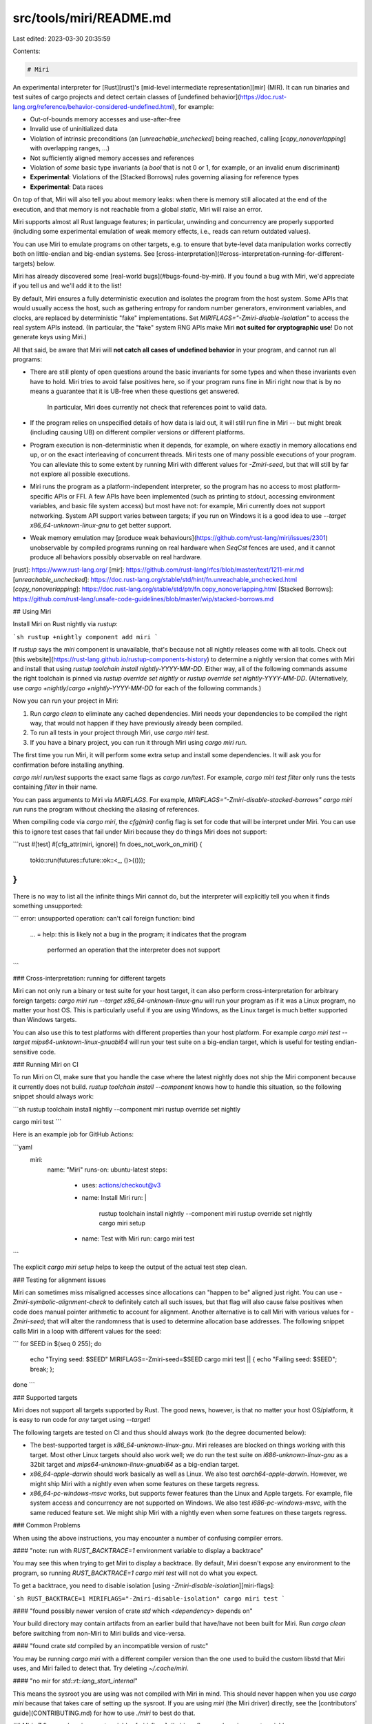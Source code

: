 src/tools/miri/README.md
========================

Last edited: 2023-03-30 20:35:59

Contents:

.. code-block:: md

    # Miri

An experimental interpreter for [Rust][rust]'s
[mid-level intermediate representation][mir] (MIR). It can run binaries and
test suites of cargo projects and detect certain classes of
[undefined behavior](https://doc.rust-lang.org/reference/behavior-considered-undefined.html),
for example:

* Out-of-bounds memory accesses and use-after-free
* Invalid use of uninitialized data
* Violation of intrinsic preconditions (an [`unreachable_unchecked`] being
  reached, calling [`copy_nonoverlapping`] with overlapping ranges, ...)
* Not sufficiently aligned memory accesses and references
* Violation of *some* basic type invariants (a `bool` that is not 0 or 1, for example,
  or an invalid enum discriminant)
* **Experimental**: Violations of the [Stacked Borrows] rules governing aliasing
  for reference types
* **Experimental**: Data races

On top of that, Miri will also tell you about memory leaks: when there is memory
still allocated at the end of the execution, and that memory is not reachable
from a global `static`, Miri will raise an error.

Miri supports almost all Rust language features; in particular, unwinding and
concurrency are properly supported (including some experimental emulation of
weak memory effects, i.e., reads can return outdated values).

You can use Miri to emulate programs on other targets, e.g. to ensure that
byte-level data manipulation works correctly both on little-endian and
big-endian systems. See
[cross-interpretation](#cross-interpretation-running-for-different-targets)
below.

Miri has already discovered some [real-world bugs](#bugs-found-by-miri). If you
found a bug with Miri, we'd appreciate if you tell us and we'll add it to the
list!

By default, Miri ensures a fully deterministic execution and isolates the
program from the host system. Some APIs that would usually access the host, such
as gathering entropy for random number generators, environment variables, and
clocks, are replaced by deterministic "fake" implementations. Set
`MIRIFLAGS="-Zmiri-disable-isolation"` to access the real system APIs instead.
(In particular, the "fake" system RNG APIs make Miri **not suited for
cryptographic use**! Do not generate keys using Miri.)

All that said, be aware that Miri will **not catch all cases of undefined
behavior** in your program, and cannot run all programs:

* There are still plenty of open questions around the basic invariants for some
  types and when these invariants even have to hold. Miri tries to avoid false
  positives here, so if your program runs fine in Miri right now that is by no
  means a guarantee that it is UB-free when these questions get answered.

    In particular, Miri does currently not check that references point to valid data.
* If the program relies on unspecified details of how data is laid out, it will
  still run fine in Miri -- but might break (including causing UB) on different
  compiler versions or different platforms.
* Program execution is non-deterministic when it depends, for example, on where
  exactly in memory allocations end up, or on the exact interleaving of
  concurrent threads. Miri tests one of many possible executions of your
  program. You can alleviate this to some extent by running Miri with different
  values for `-Zmiri-seed`, but that will still by far not explore all possible
  executions.
* Miri runs the program as a platform-independent interpreter, so the program
  has no access to most platform-specific APIs or FFI. A few APIs have been
  implemented (such as printing to stdout, accessing environment variables, and
  basic file system access) but most have not: for example, Miri currently does
  not support networking. System API support varies between targets; if you run
  on Windows it is a good idea to use `--target x86_64-unknown-linux-gnu` to get
  better support.
* Weak memory emulation may [produce weak behaviours](https://github.com/rust-lang/miri/issues/2301)
  unobservable by compiled programs running on real hardware when `SeqCst` fences are used, and it
  cannot produce all behaviors possibly observable on real hardware.

[rust]: https://www.rust-lang.org/
[mir]: https://github.com/rust-lang/rfcs/blob/master/text/1211-mir.md
[`unreachable_unchecked`]: https://doc.rust-lang.org/stable/std/hint/fn.unreachable_unchecked.html
[`copy_nonoverlapping`]: https://doc.rust-lang.org/stable/std/ptr/fn.copy_nonoverlapping.html
[Stacked Borrows]: https://github.com/rust-lang/unsafe-code-guidelines/blob/master/wip/stacked-borrows.md


## Using Miri

Install Miri on Rust nightly via `rustup`:

```sh
rustup +nightly component add miri
```

If `rustup` says the `miri` component is unavailable, that's because not all
nightly releases come with all tools. Check out
[this website](https://rust-lang.github.io/rustup-components-history) to
determine a nightly version that comes with Miri and install that using `rustup
toolchain install nightly-YYYY-MM-DD`. Either way, all of the following commands
assume the right toolchain is pinned via `rustup override set nightly` or
`rustup override set nightly-YYYY-MM-DD`. (Alternatively, use `cargo
+nightly`/`cargo +nightly-YYYY-MM-DD` for each of the following commands.)

Now you can run your project in Miri:

1. Run `cargo clean` to eliminate any cached dependencies. Miri needs your
   dependencies to be compiled the right way, that would not happen if they have
   previously already been compiled.
2. To run all tests in your project through Miri, use `cargo miri test`.
3. If you have a binary project, you can run it through Miri using `cargo miri run`.

The first time you run Miri, it will perform some extra setup and install some
dependencies. It will ask you for confirmation before installing anything.

`cargo miri run/test` supports the exact same flags as `cargo run/test`. For
example, `cargo miri test filter` only runs the tests containing `filter` in
their name.

You can pass arguments to Miri via `MIRIFLAGS`. For example,
`MIRIFLAGS="-Zmiri-disable-stacked-borrows" cargo miri run` runs the program
without checking the aliasing of references.

When compiling code via `cargo miri`, the `cfg(miri)` config flag is set for code
that will be interpret under Miri. You can use this to ignore test cases that fail
under Miri because they do things Miri does not support:

```rust
#[test]
#[cfg_attr(miri, ignore)]
fn does_not_work_on_miri() {
    tokio::run(futures::future::ok::<_, ()>(()));
}
```

There is no way to list all the infinite things Miri cannot do, but the
interpreter will explicitly tell you when it finds something unsupported:

```
error: unsupported operation: can't call foreign function: bind
    ...
    = help: this is likely not a bug in the program; it indicates that the program \
            performed an operation that the interpreter does not support
```

### Cross-interpretation: running for different targets

Miri can not only run a binary or test suite for your host target, it can also
perform cross-interpretation for arbitrary foreign targets: `cargo miri run
--target x86_64-unknown-linux-gnu` will run your program as if it was a Linux
program, no matter your host OS. This is particularly useful if you are using
Windows, as the Linux target is much better supported than Windows targets.

You can also use this to test platforms with different properties than your host
platform. For example `cargo miri test --target mips64-unknown-linux-gnuabi64`
will run your test suite on a big-endian target, which is useful for testing
endian-sensitive code.

### Running Miri on CI

To run Miri on CI, make sure that you handle the case where the latest nightly
does not ship the Miri component because it currently does not build. `rustup
toolchain install --component` knows how to handle this situation, so the
following snippet should always work:

```sh
rustup toolchain install nightly --component miri
rustup override set nightly

cargo miri test
```

Here is an example job for GitHub Actions:

```yaml
  miri:
    name: "Miri"
    runs-on: ubuntu-latest
    steps:
      - uses: actions/checkout@v3
      - name: Install Miri
        run: |
          rustup toolchain install nightly --component miri
          rustup override set nightly
          cargo miri setup
      - name: Test with Miri
        run: cargo miri test
```

The explicit `cargo miri setup` helps to keep the output of the actual test step
clean.

### Testing for alignment issues

Miri can sometimes miss misaligned accesses since allocations can "happen to be"
aligned just right. You can use `-Zmiri-symbolic-alignment-check` to definitely
catch all such issues, but that flag will also cause false positives when code
does manual pointer arithmetic to account for alignment. Another alternative is
to call Miri with various values for `-Zmiri-seed`; that will alter the
randomness that is used to determine allocation base addresses. The following
snippet calls Miri in a loop with different values for the seed:

```
for SEED in $(seq 0 255); do
  echo "Trying seed: $SEED"
  MIRIFLAGS=-Zmiri-seed=$SEED cargo miri test || { echo "Failing seed: $SEED"; break; };
done
```

### Supported targets

Miri does not support all targets supported by Rust. The good news, however, is
that no matter your host OS/platform, it is easy to run code for *any* target
using `--target`!

The following targets are tested on CI and thus should always work (to the
degree documented below):

- The best-supported target is `x86_64-unknown-linux-gnu`. Miri releases are
  blocked on things working with this target. Most other Linux targets should
  also work well; we do run the test suite on `i686-unknown-linux-gnu` as a
  32bit target and `mips64-unknown-linux-gnuabi64` as a big-endian target.
- `x86_64-apple-darwin` should work basically as well as Linux. We also test
  `aarch64-apple-darwin`. However, we might ship Miri with a nightly even when
  some features on these targets regress.
- `x86_64-pc-windows-msvc` works, but supports fewer features than the Linux and
  Apple targets. For example, file system access and concurrency are not
  supported on Windows. We also test `i686-pc-windows-msvc`, with the same
  reduced feature set. We might ship Miri with a nightly even when some features
  on these targets regress.

### Common Problems

When using the above instructions, you may encounter a number of confusing compiler
errors.

#### "note: run with `RUST_BACKTRACE=1` environment variable to display a backtrace"

You may see this when trying to get Miri to display a backtrace. By default, Miri
doesn't expose any environment to the program, so running
`RUST_BACKTRACE=1 cargo miri test` will not do what you expect.

To get a backtrace, you need to disable isolation
[using `-Zmiri-disable-isolation`][miri-flags]:

```sh
RUST_BACKTRACE=1 MIRIFLAGS="-Zmiri-disable-isolation" cargo miri test
```

#### "found possibly newer version of crate `std` which `<dependency>` depends on"

Your build directory may contain artifacts from an earlier build that have/have
not been built for Miri. Run `cargo clean` before switching from non-Miri to
Miri builds and vice-versa.

#### "found crate `std` compiled by an incompatible version of rustc"

You may be running `cargo miri` with a different compiler version than the one
used to build the custom libstd that Miri uses, and Miri failed to detect that.
Try deleting `~/.cache/miri`.

#### "no mir for `std::rt::lang_start_internal`"

This means the sysroot you are using was not compiled with Miri in mind.  This
should never happen when you use `cargo miri` because that takes care of setting
up the sysroot.  If you are using `miri` (the Miri driver) directly, see the
[contributors' guide](CONTRIBUTING.md) for how to use `./miri` to best do that.


## Miri `-Z` flags and environment variables
[miri-flags]: #miri--z-flags-and-environment-variables

Miri adds its own set of `-Z` flags, which are usually set via the `MIRIFLAGS`
environment variable. We first document the most relevant and most commonly used flags:

* `-Zmiri-compare-exchange-weak-failure-rate=<rate>` changes the failure rate of
  `compare_exchange_weak` operations. The default is `0.8` (so 4 out of 5 weak ops will fail).
  You can change it to any value between `0.0` and `1.0`, where `1.0` means it
  will always fail and `0.0` means it will never fail. Note than setting it to
  `1.0` will likely cause hangs, since it means programs using
  `compare_exchange_weak` cannot make progress.
* `-Zmiri-disable-isolation` disables host isolation.  As a consequence,
  the program has access to host resources such as environment variables, file
  systems, and randomness.
* `-Zmiri-isolation-error=<action>` configures Miri's response to operations
  requiring host access while isolation is enabled. `abort`, `hide`, `warn`,
  and `warn-nobacktrace` are the supported actions. The default is to `abort`,
  which halts the machine. Some (but not all) operations also support continuing
  execution with a "permission denied" error being returned to the program.
  `warn` prints a full backtrace when that happens; `warn-nobacktrace` is less
  verbose. `hide` hides the warning entirely.
* `-Zmiri-env-forward=<var>` forwards the `var` environment variable to the interpreted program. Can
  be used multiple times to forward several variables. Execution will still be deterministic if the
  value of forwarded variables stays the same. Has no effect if `-Zmiri-disable-isolation` is set.
* `-Zmiri-ignore-leaks` disables the memory leak checker, and also allows some
  remaining threads to exist when the main thread exits.
* `-Zmiri-num-cpus` states the number of available CPUs to be reported by miri. By default, the
  number of available CPUs is `1`. Note that this flag does not affect how miri handles threads in
  any way.
* `-Zmiri-permissive-provenance` disables the warning for integer-to-pointer casts and
  [`ptr::from_exposed_addr`](https://doc.rust-lang.org/nightly/std/ptr/fn.from_exposed_addr.html).
  This will necessarily miss some bugs as those operations are not efficiently and accurately
  implementable in a sanitizer, but it will only miss bugs that concern memory/pointers which is
  subject to these operations.
* `-Zmiri-preemption-rate` configures the probability that at the end of a basic block, the active
  thread will be preempted. The default is `0.01` (i.e., 1%). Setting this to `0` disables
  preemption.
* `-Zmiri-report-progress` makes Miri print the current stacktrace every now and then, so you can
  tell what it is doing when a program just keeps running. You can customize how frequently the
  report is printed via `-Zmiri-report-progress=<blocks>`, which prints the report every N basic
  blocks.
* `-Zmiri-seed=<num>` configures the seed of the RNG that Miri uses to resolve non-determinism. This
  RNG is used to pick base addresses for allocations, to determine preemption and failure of
  `compare_exchange_weak`, and to control store buffering for weak memory emulation. When isolation
  is enabled (the default), this is also used to emulate system entropy. The default seed is 0. You
  can increase test coverage by running Miri multiple times with different seeds.
* `-Zmiri-strict-provenance` enables [strict
  provenance](https://github.com/rust-lang/rust/issues/95228) checking in Miri. This means that
  casting an integer to a pointer yields a result with 'invalid' provenance, i.e., with provenance
  that cannot be used for any memory access.
* `-Zmiri-symbolic-alignment-check` makes the alignment check more strict.  By default, alignment is
  checked by casting the pointer to an integer, and making sure that is a multiple of the alignment.
  This can lead to cases where a program passes the alignment check by pure chance, because things
  "happened to be" sufficiently aligned -- there is no UB in this execution but there would be UB in
  others.  To avoid such cases, the symbolic alignment check only takes into account the requested
  alignment of the relevant allocation, and the offset into that allocation.  This avoids missing
  such bugs, but it also incurs some false positives when the code does manual integer arithmetic to
  ensure alignment.  (The standard library `align_to` method works fine in both modes; under
  symbolic alignment it only fills the middle slice when the allocation guarantees sufficient
  alignment.)

The remaining flags are for advanced use only, and more likely to change or be removed.
Some of these are **unsound**, which means they can lead
to Miri failing to detect cases of undefined behavior in a program.

* `-Zmiri-disable-abi-check` disables checking [function ABI]. Using this flag
  is **unsound**.
* `-Zmiri-disable-alignment-check` disables checking pointer alignment, so you
  can focus on other failures, but it means Miri can miss bugs in your program.
  Using this flag is **unsound**.
* `-Zmiri-disable-data-race-detector` disables checking for data races.  Using
  this flag is **unsound**. This implies `-Zmiri-disable-weak-memory-emulation`.
* `-Zmiri-disable-stacked-borrows` disables checking the experimental
  [Stacked Borrows] aliasing rules.  This can make Miri run faster, but it also
  means no aliasing violations will be detected.  Using this flag is **unsound**
  (but the affected soundness rules are experimental).
* `-Zmiri-disable-validation` disables enforcing validity invariants, which are
  enforced by default.  This is mostly useful to focus on other failures (such
  as out-of-bounds accesses) first.  Setting this flag means Miri can miss bugs
  in your program.  However, this can also help to make Miri run faster.  Using
  this flag is **unsound**.
* `-Zmiri-disable-weak-memory-emulation` disables the emulation of some C++11 weak
  memory effects.
* `-Zmiri-extern-so-file=<path to a shared object file>` is an experimental flag for providing support
  for FFI calls. Functions not provided by that file are still executed via the usual Miri shims.
  **WARNING**: If an invalid/incorrect `.so` file is specified, this can cause undefined behaviour in Miri itself!
  And of course, Miri cannot do any checks on the actions taken by the external code.
  Note that Miri has its own handling of file descriptors, so if you want to replace *some* functions
  working on file descriptors, you will have to replace *all* of them, or the two kinds of
  file descriptors will be mixed up.
  This is **work in progress**; currently, only integer arguments and return values are
  supported (and no, pointer/integer casts to work around this limitation will not work;
  they will fail horribly). It also only works on unix hosts for now.
  Follow [the discussion on supporting other types](https://github.com/rust-lang/miri/issues/2365).
* `-Zmiri-measureme=<name>` enables `measureme` profiling for the interpreted program.
   This can be used to find which parts of your program are executing slowly under Miri.
   The profile is written out to a file with the prefix `<name>`, and can be processed
   using the tools in the repository https://github.com/rust-lang/measureme.
* `-Zmiri-mute-stdout-stderr` silently ignores all writes to stdout and stderr,
  but reports to the program that it did actually write. This is useful when you
  are not interested in the actual program's output, but only want to see Miri's
  errors and warnings.
* `-Zmiri-panic-on-unsupported` will makes some forms of unsupported functionality,
  such as FFI and unsupported syscalls, panic within the context of the emulated
  application instead of raising an error within the context of Miri (and halting
  execution). Note that code might not expect these operations to ever panic, so
  this flag can lead to strange (mis)behavior.
* `-Zmiri-retag-fields` changes Stacked Borrows retagging to recurse into *all* fields.
  This means that references in fields of structs/enums/tuples/arrays/... are retagged,
  and in particular, they are protected when passed as function arguments.
  (The default is to recurse only in cases where rustc would actually emit a `noalias` attribute.)
* `-Zmiri-retag-fields=<all|none|scalar>` controls when Stacked Borrows retagging recurses into
  fields. `all` means it always recurses (like `-Zmiri-retag-fields`), `none` means it never
  recurses, `scalar` (the default) means it only recurses for types where we would also emit
  `noalias` annotations in the generated LLVM IR (types passed as indivudal scalars or pairs of
  scalars). Setting this to `none` is **unsound**.
* `-Zmiri-tag-gc=<blocks>` configures how often the pointer tag garbage collector runs. The default
  is to search for and remove unreachable tags once every `10000` basic blocks. Setting this to
  `0` disables the garbage collector, which causes some programs to have explosive memory usage
  and/or super-linear runtime.
* `-Zmiri-track-alloc-id=<id1>,<id2>,...` shows a backtrace when the given allocations are
  being allocated or freed.  This helps in debugging memory leaks and
  use after free bugs. Specifying this argument multiple times does not overwrite the previous
  values, instead it appends its values to the list. Listing an id multiple times has no effect.
* `-Zmiri-track-call-id=<id1>,<id2>,...` shows a backtrace when the given call ids are
  assigned to a stack frame.  This helps in debugging UB related to Stacked
  Borrows "protectors". Specifying this argument multiple times does not overwrite the previous
  values, instead it appends its values to the list. Listing an id multiple times has no effect.
* `-Zmiri-track-pointer-tag=<tag1>,<tag2>,...` shows a backtrace when a given pointer tag
  is created and when (if ever) it is popped from a borrow stack (which is where the tag becomes invalid
  and any future use of it will error).  This helps you in finding out why UB is
  happening and where in your code would be a good place to look for it.
  Specifying this argument multiple times does not overwrite the previous
  values, instead it appends its values to the list. Listing a tag multiple times has no effect.
* `-Zmiri-track-weak-memory-loads` shows a backtrace when weak memory emulation returns an outdated
  value from a load. This can help diagnose problems that disappear under
  `-Zmiri-disable-weak-memory-emulation`.
* `-Zmiri-force-page-size=<num>` overrides the default page size for an architecture, in multiples of 1k.
  `4` is default for most targets. This value should always be a power of 2 and nonzero.

[function ABI]: https://doc.rust-lang.org/reference/items/functions.html#extern-function-qualifier

Some native rustc `-Z` flags are also very relevant for Miri:

* `-Zmir-opt-level` controls how many MIR optimizations are performed.  Miri
  overrides the default to be `0`; be advised that using any higher level can
  make Miri miss bugs in your program because they got optimized away.
* `-Zalways-encode-mir` makes rustc dump MIR even for completely monomorphic
  functions.  This is needed so that Miri can execute such functions, so Miri
  sets this flag per default.
* `-Zmir-emit-retag` controls whether `Retag` statements are emitted. Miri
  enables this per default because it is needed for [Stacked Borrows].

Moreover, Miri recognizes some environment variables:

* `MIRI_AUTO_OPS` indicates whether the automatic execution of rustfmt, clippy and toolchain setup
  should be skipped. If it is set to any value, they are skipped. This is used for avoiding infinite
  recursion in `./miri` and to allow automated IDE actions to avoid the auto ops.
* `MIRI_LOG`, `MIRI_BACKTRACE` control logging and backtrace printing during
  Miri executions, also [see "Testing the Miri driver" in `CONTRIBUTING.md`][testing-miri].
* `MIRIFLAGS` (recognized by `cargo miri` and the test suite) defines extra
  flags to be passed to Miri.
* `MIRI_LIB_SRC` defines the directory where Miri expects the sources of the
  standard library that it will build and use for interpretation. This directory
  must point to the `library` subdirectory of a `rust-lang/rust` repository
  checkout. Note that changing files in that directory does not automatically
  trigger a re-build of the standard library; you have to clear the Miri build
  cache manually (on Linux, `rm -rf ~/.cache/miri`;
  on Windows, `rmdir /S "%LOCALAPPDATA%\rust-lang\miri\cache"`;
  and on macOS, `rm -rf ~/Library/Caches/org.rust-lang.miri`).
* `MIRI_SYSROOT` (recognized by `cargo miri` and the Miri driver) indicates the sysroot to use. When
  using `cargo miri`, this skips the automatic setup -- only set this if you do not want to use the
  automatically created sysroot. For directly invoking the Miri driver, this variable (or a
  `--sysroot` flag) is mandatory. When invoking `cargo miri setup`, this indicates where the sysroot
  will be put.
* `MIRI_TEST_TARGET` (recognized by the test suite and the `./miri` script) indicates which target
  architecture to test against.  `miri` and `cargo miri` accept the `--target` flag for the same
  purpose.
* `MIRI_NO_STD` (recognized by `cargo miri` and the test suite) makes sure that the target's
  sysroot is built without libstd. This allows testing and running no_std programs.
* `MIRI_BLESS` (recognized by the test suite and `cargo-miri-test/run-test.py`): overwrite all
  `stderr` and `stdout` files instead of checking whether the output matches.
* `MIRI_SKIP_UI_CHECKS` (recognized by the test suite): don't check whether the
  `stderr` or `stdout` files match the actual output.

The following environment variables are *internal* and must not be used by
anyone but Miri itself. They are used to communicate between different Miri
binaries, and as such worth documenting:

* `MIRI_BE_RUSTC` can be set to `host` or `target`. It tells the Miri driver to
  actually not interpret the code but compile it like rustc would. With `target`, Miri sets
  some compiler flags to prepare the code for interpretation; with `host`, this is not done.
  This environment variable is useful to be sure that the compiled `rlib`s are compatible
  with Miri.
* `MIRI_CALLED_FROM_SETUP` is set during the Miri sysroot build,
  which will re-invoke `cargo-miri` as the `rustc` to use for this build.
* `MIRI_CALLED_FROM_RUSTDOC` when set to any value tells `cargo-miri` that it is
  running as a child process of `rustdoc`, which invokes it twice for each doc-test
  and requires special treatment, most notably a check-only build before interpretation.
  This is set by `cargo-miri` itself when running as a `rustdoc`-wrapper.
* `MIRI_CWD` when set to any value tells the Miri driver to change to the given
  directory after loading all the source files, but before commencing
  interpretation. This is useful if the interpreted program wants a different
  working directory at run-time than at build-time.
* `MIRI_LOCAL_CRATES` is set by `cargo-miri` to tell the Miri driver which
  crates should be given special treatment in diagnostics, in addition to the
  crate currently being compiled.
* `MIRI_VERBOSE` when set to any value tells the various `cargo-miri` phases to
  perform verbose logging.
* `MIRI_HOST_SYSROOT` is set by bootstrap to tell `cargo-miri` which sysroot to use for *host*
  operations.

[testing-miri]: CONTRIBUTING.md#testing-the-miri-driver

## Miri `extern` functions

Miri provides some `extern` functions that programs can import to access
Miri-specific functionality:

```rust
#[cfg(miri)]
extern "Rust" {
    /// Miri-provided extern function to mark the block `ptr` points to as a "root"
    /// for some static memory. This memory and everything reachable by it is not
    /// considered leaking even if it still exists when the program terminates.
    ///
    /// `ptr` has to point to the beginning of an allocated block.
    fn miri_static_root(ptr: *const u8);

    // Miri-provided extern function to get the amount of frames in the current backtrace.
    // The `flags` argument must be `0`.
    fn miri_backtrace_size(flags: u64) -> usize;

    /// Miri-provided extern function to obtain a backtrace of the current call stack.
    /// This writes a slice of pointers into `buf` - each pointer is an opaque value
    /// that is only useful when passed to `miri_resolve_frame`.
    /// `buf` must have `miri_backtrace_size(0) * pointer_size` bytes of space.
    /// The `flags` argument must be `1`.
    fn miri_get_backtrace(flags: u64, buf: *mut *mut ());

    /// Miri-provided extern function to resolve a frame pointer obtained
    /// from `miri_get_backtrace`. The `flags` argument must be `1`,
    /// and `MiriFrame` should be declared as follows:
    ///
    /// ```rust
    /// #[repr(C)]
    /// struct MiriFrame {
    ///     // The size of the name of the function being executed, encoded in UTF-8
    ///     name_len: usize,
    ///     // The size of filename of the function being executed, encoded in UTF-8
    ///     filename_len: usize,
    ///     // The line number currently being executed in `filename`, starting from '1'.
    ///     lineno: u32,
    ///     // The column number currently being executed in `filename`, starting from '1'.
    ///     colno: u32,
    ///     // The function pointer to the function currently being executed.
    ///     // This can be compared against function pointers obtained by
    ///     // casting a function (e.g. `my_fn as *mut ()`)
    ///     fn_ptr: *mut ()
    /// }
    /// ```
    ///
    /// The fields must be declared in exactly the same order as they appear in `MiriFrame` above.
    /// This function can be called on any thread (not just the one which obtained `frame`).
    fn miri_resolve_frame(frame: *mut (), flags: u64) -> MiriFrame;

    /// Miri-provided extern function to get the name and filename of the frame provided by `miri_resolve_frame`.
    /// `name_buf` and `filename_buf` should be allocated with the `name_len` and `filename_len` fields of `MiriFrame`.
    /// The flags argument must be `0`.
    fn miri_resolve_frame_names(ptr: *mut (), flags: u64, name_buf: *mut u8, filename_buf: *mut u8);

    /// Miri-provided extern function to begin unwinding with the given payload.
    ///
    /// This is internal and unstable and should not be used; we give it here
    /// just to be complete.
    fn miri_start_panic(payload: *mut u8) -> !;

    /// Miri-provided extern function to get the internal unique identifier for the allocation that a pointer
    /// points to. If this pointer is invalid (not pointing to an allocation), interpretation will abort.
    ///
    /// This is only useful as an input to `miri_print_borrow_stacks`, and it is a separate call because
    /// getting a pointer to an allocation at runtime can change the borrow stacks in the allocation.
    /// This function should be considered unstable. It exists only to support `miri_print_borrow_stacks` and so
    /// inherits all of its instability.
    fn miri_get_alloc_id(ptr: *const ()) -> u64;

    /// Miri-provided extern function to print (from the interpreter, not the program) the contents of all
    /// borrow stacks in an allocation. The leftmost tag is the bottom of the stack.
    /// The format of what this emits is unstable and may change at any time. In particular, users should be
    /// aware that Miri will periodically attempt to garbage collect the contents of all stacks. Callers of
    /// this function may wish to pass `-Zmiri-tag-gc=0` to disable the GC.
    ///
    /// This function is extremely unstable. At any time the format of its output may change, its signature may
    /// change, or it may be removed entirely.
    fn miri_print_borrow_stacks(alloc_id: u64);

    /// Miri-provided extern function to print (from the interpreter, not the
    /// program) the contents of a section of program memory, as bytes. Bytes
    /// written using this function will emerge from the interpreter's stdout.
    fn miri_write_to_stdout(bytes: &[u8]);

    /// Miri-provided extern function to print (from the interpreter, not the
    /// program) the contents of a section of program memory, as bytes. Bytes
    /// written using this function will emerge from the interpreter's stderr.
    fn miri_write_to_stderr(bytes: &[u8]);

    /// Miri-provided extern function to allocate memory from the interpreter.
    /// 
    /// This is useful when no fundamental way of allocating memory is
    /// available, e.g. when using `no_std` + `alloc`.
    fn miri_alloc(size: usize, align: usize) -> *mut u8;

    /// Miri-provided extern function to deallocate memory.
    fn miri_dealloc(ptr: *mut u8, size: usize, align: usize);

    /// Convert a path from the host Miri runs on to the target Miri interprets.
    /// Performs conversion of path separators as needed.
    ///
    /// Usually Miri performs this kind of conversion automatically. However, manual conversion
    /// might be necessary when reading an environment variable that was set on the host
    /// (such as TMPDIR) and using it as a target path.
    ///
    /// Only works with isolation disabled.
    ///
    /// `in` must point to a null-terminated string, and will be read as the input host path.
    /// `out` must point to at least `out_size` many bytes, and the result will be stored there
    /// with a null terminator.
    /// Returns 0 if the `out` buffer was large enough, and the required size otherwise.
    fn miri_host_to_target_path(path: *const i8, out: *mut i8, out_size: usize) -> usize;
}
```

## Contributing and getting help

If you want to contribute to Miri, great!  Please check out our
[contribution guide](CONTRIBUTING.md).

For help with running Miri, you can open an issue here on
GitHub or use the [Miri stream on the Rust Zulip][zulip].

[zulip]: https://rust-lang.zulipchat.com/#narrow/stream/269128-miri

## History

This project began as part of an undergraduate research course in 2015 by
@solson at the [University of Saskatchewan][usask].  There are [slides] and a
[report] available from that project.  In 2016, @oli-obk joined to prepare Miri
for eventually being used as const evaluator in the Rust compiler itself
(basically, for `const` and `static` stuff), replacing the old evaluator that
worked directly on the AST.  In 2017, @RalfJung did an internship with Mozilla
and began developing Miri towards a tool for detecting undefined behavior, and
also using Miri as a way to explore the consequences of various possible
definitions for undefined behavior in Rust.  @oli-obk's move of the Miri engine
into the compiler finally came to completion in early 2018.  Meanwhile, later
that year, @RalfJung did a second internship, developing Miri further with
support for checking basic type invariants and verifying that references are
used according to their aliasing restrictions.

[usask]: https://www.usask.ca/
[slides]: https://solson.me/miri-slides.pdf
[report]: https://solson.me/miri-report.pdf

## Bugs found by Miri

Miri has already found a number of bugs in the Rust standard library and beyond, which we collect here.

Definite bugs found:

* [`Debug for vec_deque::Iter` accessing uninitialized memory](https://github.com/rust-lang/rust/issues/53566)
* [`Vec::into_iter` doing an unaligned ZST read](https://github.com/rust-lang/rust/pull/53804)
* [`From<&[T]> for Rc` creating a not sufficiently aligned reference](https://github.com/rust-lang/rust/issues/54908)
* [`BTreeMap` creating a shared reference pointing to a too small allocation](https://github.com/rust-lang/rust/issues/54957)
* [`Vec::append` creating a dangling reference](https://github.com/rust-lang/rust/pull/61082)
* [Futures turning a shared reference into a mutable one](https://github.com/rust-lang/rust/pull/56319)
* [`str` turning a shared reference into a mutable one](https://github.com/rust-lang/rust/pull/58200)
* [`rand` performing unaligned reads](https://github.com/rust-random/rand/issues/779)
* [The Unix allocator calling `posix_memalign` in an invalid way](https://github.com/rust-lang/rust/issues/62251)
* [`getrandom` calling the `getrandom` syscall in an invalid way](https://github.com/rust-random/getrandom/pull/73)
* [`Vec`](https://github.com/rust-lang/rust/issues/69770) and [`BTreeMap`](https://github.com/rust-lang/rust/issues/69769) leaking memory under some (panicky) conditions
* [`beef` leaking memory](https://github.com/maciejhirsz/beef/issues/12)
* [`EbrCell` using uninitialized memory incorrectly](https://github.com/Firstyear/concread/commit/b15be53b6ec076acb295a5c0483cdb4bf9be838f#diff-6282b2fc8e98bd089a1f0c86f648157cR229)
* [TiKV performing an unaligned pointer access](https://github.com/tikv/tikv/issues/7613)
* [`servo_arc` creating a dangling shared reference](https://github.com/servo/servo/issues/26357)
* [TiKV constructing out-of-bounds pointers (and overlapping mutable references)](https://github.com/tikv/tikv/pull/7751)
* [`encoding_rs` doing out-of-bounds pointer arithmetic](https://github.com/hsivonen/encoding_rs/pull/53)
* [TiKV using `Vec::from_raw_parts` incorrectly](https://github.com/tikv/agatedb/pull/24)
* Incorrect doctests for [`AtomicPtr`](https://github.com/rust-lang/rust/pull/84052) and [`Box::from_raw_in`](https://github.com/rust-lang/rust/pull/84053)
* [Insufficient alignment in `ThinVec`](https://github.com/Gankra/thin-vec/pull/27)
* [`crossbeam-epoch` calling `assume_init` on a partly-initialized `MaybeUninit`](https://github.com/crossbeam-rs/crossbeam/pull/779)
* [`integer-encoding` dereferencing a misaligned pointer](https://github.com/dermesser/integer-encoding-rs/pull/23)
* [`rkyv` constructing a `Box<[u8]>` from an overaligned allocation](https://github.com/rkyv/rkyv/commit/a9417193a34757e12e24263178be8b2eebb72456)
* [Data race in `thread::scope`](https://github.com/rust-lang/rust/issues/98498)
* [`regex` incorrectly handling unaligned `Vec<u8>` buffers](https://www.reddit.com/r/rust/comments/vq3mmu/comment/ienc7t0?context=3)
* [Incorrect use of `compare_exchange_weak` in `once_cell`](https://github.com/matklad/once_cell/issues/186)
* [Dropping with unaligned pointers in `vec::IntoIter`](https://github.com/rust-lang/rust/pull/106084)

Violations of [Stacked Borrows] found that are likely bugs (but Stacked Borrows is currently just an experiment):

* [`VecDeque::drain` creating overlapping mutable references](https://github.com/rust-lang/rust/pull/56161)
* Various `BTreeMap` problems
    * [`BTreeMap` iterators creating mutable references that overlap with shared references](https://github.com/rust-lang/rust/pull/58431)
    * [`BTreeMap::iter_mut` creating overlapping mutable references](https://github.com/rust-lang/rust/issues/73915)
    * [`BTreeMap` node insertion using raw pointers outside their valid memory area](https://github.com/rust-lang/rust/issues/78477)
* [`LinkedList` cursor insertion creating overlapping mutable references](https://github.com/rust-lang/rust/pull/60072)
* [`Vec::push` invalidating existing references into the vector](https://github.com/rust-lang/rust/issues/60847)
* [`align_to_mut` violating uniqueness of mutable references](https://github.com/rust-lang/rust/issues/68549)
* [`sized-chunks` creating aliasing mutable references](https://github.com/bodil/sized-chunks/issues/8)
* [`String::push_str` invalidating existing references into the string](https://github.com/rust-lang/rust/issues/70301)
* [`ryu` using raw pointers outside their valid memory area](https://github.com/dtolnay/ryu/issues/24)
* [ink! creating overlapping mutable references](https://github.com/rust-lang/miri/issues/1364)
* [TiKV creating overlapping mutable reference and raw pointer](https://github.com/tikv/tikv/pull/7709)
* [Windows `Env` iterator using a raw pointer outside its valid memory area](https://github.com/rust-lang/rust/pull/70479)
* [`VecDeque::iter_mut` creating overlapping mutable references](https://github.com/rust-lang/rust/issues/74029)
* [Various standard library aliasing issues involving raw pointers](https://github.com/rust-lang/rust/pull/78602)
* [`<[T]>::copy_within` using a loan after invalidating it](https://github.com/rust-lang/rust/pull/85610)

## Scientific papers employing Miri

* [Stacked Borrows: An Aliasing Model for Rust](https://plv.mpi-sws.org/rustbelt/stacked-borrows/)
* [Using Lightweight Formal Methods to Validate a Key-Value Storage Node in Amazon S3](https://www.amazon.science/publications/using-lightweight-formal-methods-to-validate-a-key-value-storage-node-in-amazon-s3)
* [SyRust: Automatic Testing of Rust Libraries with Semantic-Aware Program Synthesis](https://dl.acm.org/doi/10.1145/3453483.3454084)

## License

Licensed under either of

  * Apache License, Version 2.0 ([LICENSE-APACHE](LICENSE-APACHE) or
    http://www.apache.org/licenses/LICENSE-2.0)
  * MIT license ([LICENSE-MIT](LICENSE-MIT) or
    http://opensource.org/licenses/MIT)

at your option.

### Contribution

Unless you explicitly state otherwise, any contribution intentionally submitted
for inclusion in the work by you shall be dual licensed as above, without any
additional terms or conditions.


